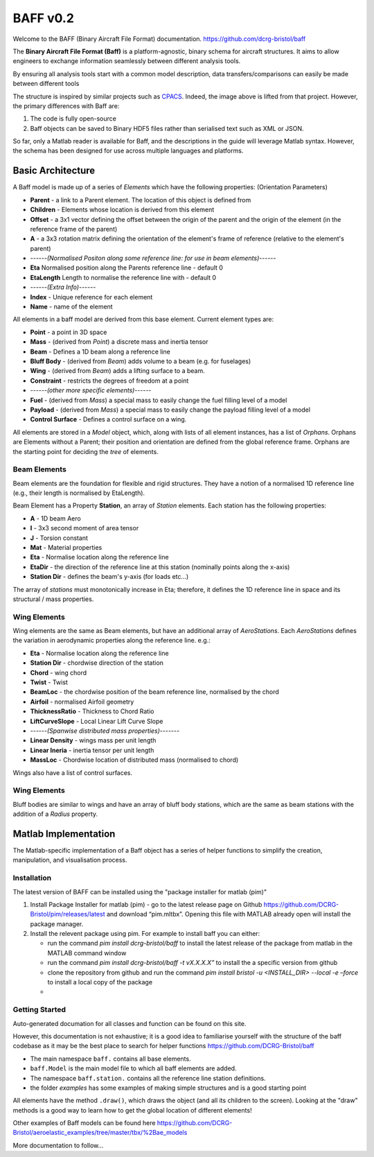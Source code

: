BAFF v0.2
========================

Welcome to the BAFF (Binary Aircraft File Format) documentation.
https://github.com/dcrg-bristol/baff

The **Binary Aircraft File Format (Baff)** is a platform-agnostic, binary schema for aircraft structures. It aims to allow engineers to exchange information seamlessly between different analysis tools.

By ensuring all analysis tools start with a common model description, data transfers/comparisons can easily be made between different tools

.. image:: https://github.com/DLR-SL/CPACS/blob/develop/development/images/centralized.png?raw=true
    :align: center

The structure is inspired by similar projects such as `CPACS <https://github.com/DLR-SL/CPACS>`_. Indeed, the image above is lifted from that project. However, the primary differences with Baff are:

1. The code is fully open-source
2. Baff objects can be saved to Binary HDF5 files rather than serialised text such as XML or JSON.

So far, only a Matlab reader is available for Baff, and the descriptions in the guide will leverage Matlab syntax. However, the schema has been designed for use across multiple languages and platforms.

Basic Architecture
------------------

A Baff model is made up of a series of *Elements* which have the following properties:
(Orientation Parameters)

- **Parent** - a link to a Parent element. The location of this object is defined from
- **Children** - Elements whose location is derived from this element
- **Offset** - a 3x1 vector defining the offset between the origin of the parent and the origin of the element (in the reference frame of the parent)
- **A** - a 3x3 rotation matrix defining the orientation of the element's frame of reference (relative to the element's parent)
- ------*(Normalised Positon along some reference line: for use in beam elements)*------
- **Eta** Normalised position along the Parents reference line - default 0
- **EtaLength** Length to normalise the reference line with - default 0
- ------*(Extra Info)*------
- **Index** - Unique reference for each element
- **Name** - name of the element


All elements in a baff model are derived from this base element. Current element types are:

- **Point** - a point in 3D space
- **Mass** - (derived from *Point*) a discrete mass and inertia tensor
- **Beam** - Defines a 1D beam along a reference line
- **Bluff Body** - (derived from *Beam*) adds volume to a beam (e.g. for fuselages)
- **Wing** - (derived from *Beam*) adds a lifting surface to a beam.
- **Constraint** - restricts the degrees of freedom at a point
- ------*(other more specific elements)*------
- **Fuel** - (derived from *Mass*) a special mass to easily change the fuel filling level of a model
- **Payload** - (derived from *Mass*) a special mass to easily change the payload filling level of a model
- **Control Surface** - Defines a control surface on a wing.

All elements are stored in a *Model* object, which, along with lists of all element instances, has a list of *Orphans*. Orphans are Elements without a Parent; their position and orientation are defined from the global reference frame. Orphans are the starting point for deciding the *tree* of elements.

Beam Elements
++++++++++++++

Beam elements are the foundation for flexible and rigid structures. They have a notion of a normalised 1D reference line (e.g., their length is normalised by EtaLength).

Beam Element has a Property **Station**, an array of *Station* elements. Each station has the following properties:

- **A** - 1D beam Aero
- **I** - 3x3 second moment of area tensor
- **J** - Torsion constant
- **Mat** - Material properties
- **Eta** - Normalise location along the reference line
- **EtaDir** - the direction of the reference line at this station (nominally points along the x-axis)
- **Station Dir** - defines the beam's y-axis (for loads etc...)

The array of *stations* must monotonically increase in Eta; therefore, it defines the 1D reference line in space and its structural / mass properties.

Wing Elements
++++++++++++++

Wing elements are the same as Beam elements, but have an additional array of *AeroStations*. Each *AeroStations* defines the variation in aerodynamic properties along the reference line. e.g.:

.. param: test

- **Eta** - Normalise location along the reference line
- **Station Dir** - chordwise direction of the station
- **Chord** - wing chord
- **Twist** - Twist
- **BeamLoc** - the chordwise position of the beam reference line, normalised by the chord
- **Airfoil** - normalised Airfoil geometry
- **ThicknessRatio** - Thickness to Chord Ratio
- **LiftCurveSlope** - Local Linear Lift Curve Slope 
- ------*(Spanwise distributed mass properties)*-------
- **Linear Density** - wings mass per unit length
- **Linear Ineria** - inertia tensor per unit length
- **MassLoc** - Chordwise location of distributed mass (normalised to chord)

Wings also have a list of control surfaces.

Wing Elements
++++++++++++++

Bluff bodies are similar to wings and have an array of bluff body stations, which are the same as beam stations with the addition of a *Radius* property.

Matlab Implementation
---------------------

The Matlab-specific implementation of a Baff object has a series of helper functions to simplify the creation, manipulation, and visualisation process.

Installation
++++++++++++

The latest version of BAFF can be installed using  the "package installer for matlab (pim)"

1. Install Package Installer for matlab (pim) - go to the latest release page on Github https://github.com/DCRG-Bristol/pim/releases/latest and download “pim.mltbx”. Opening this file with MATLAB already open will install the package manager.
2. Install the relevent package using pim. For example to install baff you can either:

   * run the command `pim install dcrg-bristol/baff` to install the latest release of the package from matlab in the MATLAB command window
   * run the command `pim install dcrg-bristol/baff -t vX.X.X.X”` to install the a specific version from github
   * clone the repository from github and run the command `pim install bristol -u <INSTALL_DIR> --local -e –force` to install a local copy of the package
   * 

Getting Started
+++++++++++++++
Auto-generated documation for all classes and function can be found on this site.

However, this documentation is not exhaustive; it is a good idea to familiarise yourself with the structure of the baff codebase as it may be the best place to search for helper functions
https://github.com/DCRG-Bristol/baff

- The main namespace ``baff.`` contains all base elements.
- ``baff.Model`` is the main model file to which all baff elements are added.
- The namespace ``baff.station.`` contains all the reference line station definitions.
- the folder *examples* has some examples of making simple structures and is a good starting point 

All elements have the method ``.draw()``, which draws the object (and all its children to the screen). Looking at the "draw" methods is a good way to learn how to get the global location of different elements!

Other examples of Baff models can be found here https://github.com/DCRG-Bristol/aeroelastic_examples/tree/master/tbx/%2Bae_models 

More documentation to follow...
